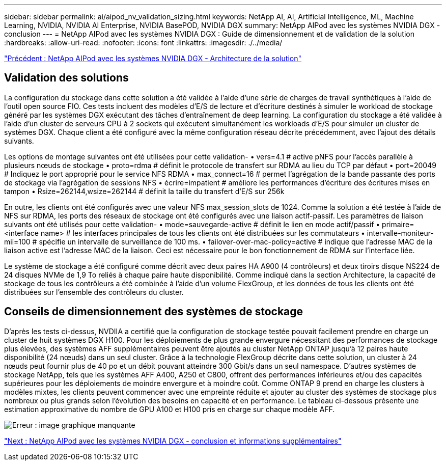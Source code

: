 ---
sidebar: sidebar 
permalink: ai/aipod_nv_validation_sizing.html 
keywords: NetApp AI, AI, Artificial Intelligence, ML, Machine Learning, NVIDIA, NVIDIA AI Enterprise, NVIDIA BasePOD, NVIDIA DGX 
summary: NetApp AIPod avec les systèmes NVIDIA DGX - conclusion 
---
= NetApp AIPod avec les systèmes NVIDIA DGX : Guide de dimensionnement et de validation de la solution
:hardbreaks:
:allow-uri-read: 
:nofooter: 
:icons: font
:linkattrs: 
:imagesdir: ./../media/


link:aipod_nv_architecture.html["Précédent : NetApp AIPod avec les systèmes NVIDIA DGX - Architecture de la solution"]



== Validation des solutions

La configuration du stockage dans cette solution a été validée à l'aide d'une série de charges de travail synthétiques à l'aide de l'outil open source FIO. Ces tests incluent des modèles d'E/S de lecture et d'écriture destinés à simuler le workload de stockage généré par les systèmes DGX exécutant des tâches d'entraînement de deep learning. La configuration du stockage a été validée à l'aide d'un cluster de serveurs CPU à 2 sockets qui exécutent simultanément les workloads d'E/S pour simuler un cluster de systèmes DGX. Chaque client a été configuré avec la même configuration réseau décrite précédemment, avec l'ajout des détails suivants.

Les options de montage suivantes ont été utilisées pour cette validation-
• vers=4.1 # active pNFS pour l'accès parallèle à plusieurs nœuds de stockage
• proto=rdma # définit le protocole de transfert sur RDMA au lieu du TCP par défaut
• port=20049 # Indiquez le port approprié pour le service NFS RDMA
• max_connect=16 # permet l'agrégation de la bande passante des ports de stockage via l'agrégation de sessions NFS
• écrire=impatient # améliore les performances d'écriture des écritures mises en tampon
• Rsize=262144,wsize=262144 # définit la taille du transfert d'E/S sur 256k

En outre, les clients ont été configurés avec une valeur NFS max_session_slots de 1024. Comme la solution a été testée à l'aide de NFS sur RDMA, les ports des réseaux de stockage ont été configurés avec une liaison actif-passif. Les paramètres de liaison suivants ont été utilisés pour cette validation-
• mode=sauvegarde-active # définit le lien en mode actif/passif
• primaire=<interface name> # les interfaces principales de tous les clients ont été distribuées sur les commutateurs
• intervalle-moniteur-mii=100 # spécifie un intervalle de surveillance de 100 ms.
• failover-over-mac-policy=active # indique que l'adresse MAC de la liaison active est l'adresse MAC de la liaison. Ceci est nécessaire pour le bon fonctionnement de RDMA sur l'interface liée.

Le système de stockage a été configuré comme décrit avec deux paires HA A900 (4 contrôleurs) et deux tiroirs disque NS224 de 24 disques NVMe de 1,9 To reliés à chaque paire haute disponibilité. Comme indiqué dans la section Architecture, la capacité de stockage de tous les contrôleurs a été combinée à l'aide d'un volume FlexGroup, et les données de tous les clients ont été distribuées sur l'ensemble des contrôleurs du cluster.



== Conseils de dimensionnement des systèmes de stockage

D'après les tests ci-dessus, NVDIIA a certifié que la configuration de stockage testée pouvait facilement prendre en charge un cluster de huit systèmes DGX H100. Pour les déploiements de plus grande envergure nécessitant des performances de stockage plus élevées, des systèmes AFF supplémentaires peuvent être ajoutés au cluster NetApp ONTAP jusqu'à 12 paires haute disponibilité (24 nœuds) dans un seul cluster. Grâce à la technologie FlexGroup décrite dans cette solution, un cluster à 24 nœuds peut fournir plus de 40 po et un débit pouvant atteindre 300 Gbit/s dans un seul namespace. D'autres systèmes de stockage NetApp, tels que les systèmes AFF A400, A250 et C800, offrent des performances inférieures et/ou des capacités supérieures pour les déploiements de moindre envergure et à moindre coût. Comme ONTAP 9 prend en charge les clusters à modèles mixtes, les clients peuvent commencer avec une empreinte réduite et ajouter au cluster des systèmes de stockage plus nombreux ou plus grands selon l'évolution des besoins en capacité et en performance. Le tableau ci-dessous présente une estimation approximative du nombre de GPU A100 et H100 pris en charge sur chaque modèle AFF.

image:aipod_nv_sizing.png["Erreur : image graphique manquante"]

link:aipod_nv_conclusion_add_info.html["Next : NetApp AIPod avec les systèmes NVIDIA DGX - conclusion et informations supplémentaires"]
